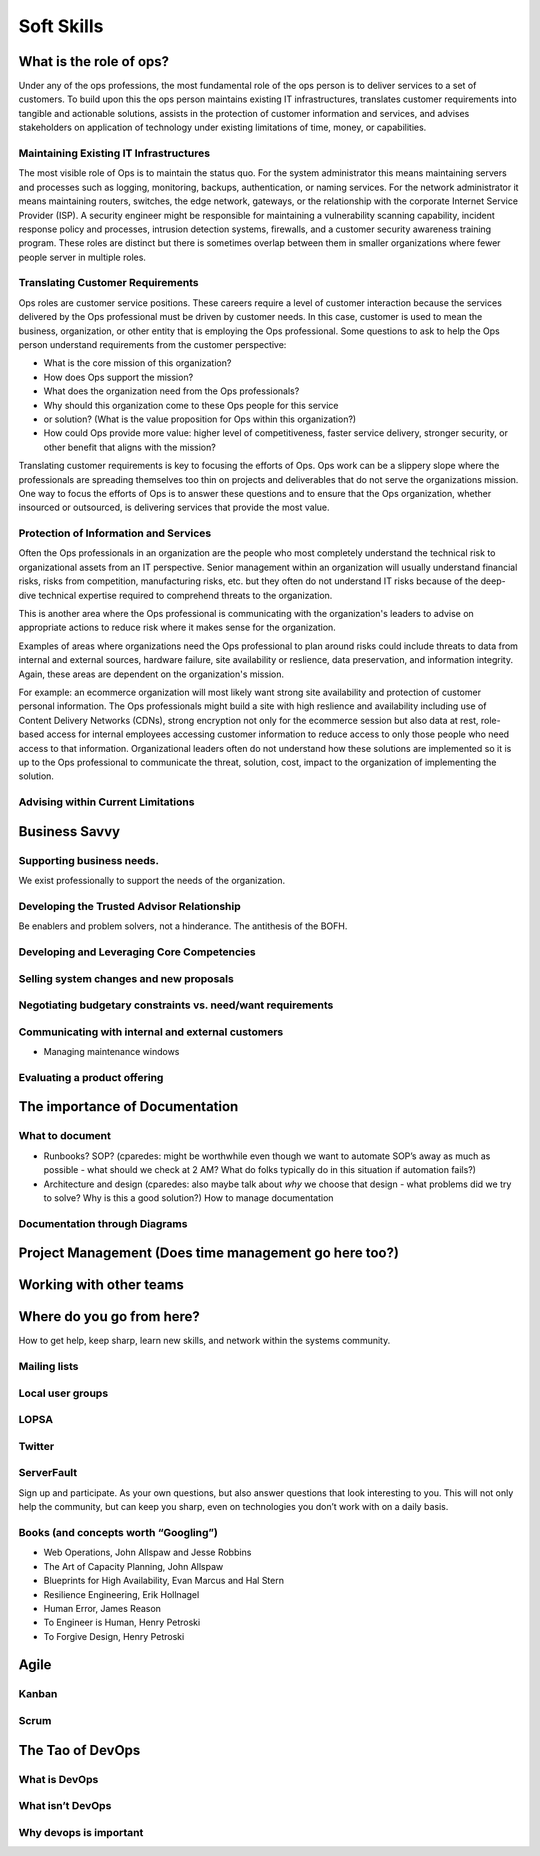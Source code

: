 Soft Skills
***********

What is the role of ops?
========================
Under any of the ops professions, the most fundamental role of the ops 
person is to deliver services to a set of customers. To build upon this
the ops person maintains existing IT infrastructures, translates
customer requirements into tangible and actionable solutions, assists
in the protection of customer information and services, and advises
stakeholders on application of technology under existing limitations
of time, money, or capabilities.

Maintaining Existing IT Infrastructures
---------------------------------------

The most visible role of Ops is to maintain the status quo. For the
system administrator this means maintaining servers and processes such
as logging, monitoring, backups, authentication, or naming services.
For the network administrator it means maintaining routers, switches,
the edge network, gateways, or the relationship with the corporate
Internet Service Provider (ISP). A security engineer might be
responsible for maintaining a vulnerability scanning capability,
incident response policy and processes, intrusion detection systems,
firewalls, and a customer security awareness training program. These
roles are distinct but there is sometimes overlap between them in
smaller organizations where fewer people server in multiple roles.

Translating Customer Requirements
---------------------------------
Ops roles are customer service positions. These careers require a level
of customer interaction because the services delivered by the Ops
professional must be driven by customer needs. In this case, customer is
used to mean the business, organization, or other entity that is
employing the Ops professional. Some questions to ask to help the Ops
person understand requirements from the customer perspective:

* What is the core mission of this organization?
* How does Ops support the mission?
* What does the organization need from the Ops professionals?
* Why should this organization come to these Ops people for this service
* or solution? (What is the value proposition for Ops within this organization?)
* How could Ops provide more value: higher level of competitiveness, faster service delivery, stronger security, or other benefit that aligns with the mission?

Translating customer requirements is key to focusing the efforts of Ops.
Ops work can be a slippery slope where the professionals are spreading
themselves too thin on projects and deliverables that do not serve the
organizations mission. One way to focus the efforts of Ops is to answer
these questions and to ensure that the Ops organization, whether
insourced or outsourced, is delivering services that provide the most value.

Protection of Information and Services
--------------------------------------

Often the Ops professionals in an organization are the people who most
completely understand the technical risk to organizational assets from
an IT perspective. Senior management within an organization will usually
understand financial risks, risks from competition, manufacturing risks,
etc. but they often do not understand IT risks because of the deep-dive
technical expertise required to comprehend threats to the organization.

This is another area where the Ops professional is communicating with
the organization's leaders to advise on appropriate actions to reduce
risk where it makes sense for the organization. 

Examples of areas where organizations need the Ops professional to plan
around risks could include threats to data from internal and external sources, 
hardware failure, site availability or reslience, data preservation, and
information integrity. Again, these areas are dependent on the
organization's mission. 

For example: an ecommerce organization will most likely want strong
site availability and protection of customer personal information.
The Ops professionals might build a site with high reslience and
availability including use of Content Delivery Networks (CDNs),
strong encryption not only for the ecommerce session but also data
at rest, role-based access for internal employees accessing customer
information to reduce access to only those people who need access
to that information.  Organizational leaders often do not understand
how these solutions are implemented so it is up to the Ops professional
to communicate the threat, solution, cost, impact to the organization
of implementing the solution.

Advising within Current Limitations
-----------------------------------



Business Savvy
==============

Supporting business needs.
--------------------------
We exist professionally to support the needs of the organization.  

Developing the Trusted Advisor Relationship
-------------------------------------------
Be enablers and problem solvers, not a hinderance. The antithesis of the BOFH.

Developing and Leveraging Core Competencies
-------------------------------------------

Selling system changes and new proposals
----------------------------------------

Negotiating budgetary constraints vs. need/want requirements
------------------------------------------------------------

Communicating with internal and external customers
--------------------------------------------------

* Managing maintenance windows

Evaluating a product offering
-----------------------------

The importance of Documentation
===============================

What to document
----------------

* Runbooks? SOP? (cparedes: might be worthwhile even though we want to automate
  SOP’s away as much as possible - what should we check at 2 AM? What do folks
  typically do in this situation if automation fails?)

* Architecture and design (cparedes: also maybe talk about *why* we choose that
  design - what problems did we try to solve? Why is this a good solution?) How
  to manage documentation

Documentation through Diagrams
------------------------------

Project Management (Does time management go here too?)
======================================================

Working with other teams
========================

Where do you go from here?
==========================

How to get help, keep sharp, learn new skills, and network within the systems
community.

Mailing lists
-------------

Local user groups
-----------------

LOPSA
-----

Twitter
-------

ServerFault
-----------

Sign up and participate. As your own questions, but also answer questions that
look interesting to you. This will not only help the community, but can keep you
sharp, even on technologies you don’t work with on a daily basis.

Books (and concepts worth “Googling”)
-------------------------------------

* Web Operations, John Allspaw and Jesse Robbins
* The Art of Capacity Planning, John Allspaw
* Blueprints for High Availability, Evan Marcus and Hal Stern
* Resilience Engineering, Erik Hollnagel
* Human Error, James Reason
* To Engineer is Human, Henry Petroski
* To Forgive Design, Henry Petroski

Agile
=====

Kanban
------

Scrum
-----

The Tao of DevOps
=================

What is DevOps
--------------

What isn’t DevOps
-----------------

Why devops is important
-----------------------

